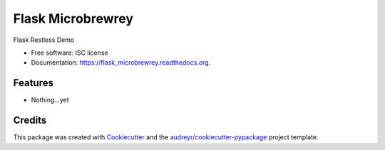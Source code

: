 ===============================
Flask Microbrewrey
===============================

.. image:: https://img.shields.io/pypi/v/flask_microbrewrey.svg
        :target: https://pypi.python.org/pypi/flask_microbrewrey

.. image:: https://img.shields.io/travis/mandshaw/flask_microbrewrey.svg
        :target: https://travis-ci.org/mandshaw/flask_microbrewrey

.. image:: https://readthedocs.org/projects/flask_microbrewrey/badge/?version=latest
        :target: https://readthedocs.org/projects/flask_microbrewrey/?badge=latest
        :alt: Documentation Status


Flask Restless Demo

* Free software: ISC license
* Documentation: https://flask_microbrewrey.readthedocs.org.

Features
--------

* Nothing...yet

Credits
---------

This package was created with Cookiecutter_ and the `audreyr/cookiecutter-pypackage`_ project template.

.. _Cookiecutter: https://github.com/audreyr/cookiecutter
.. _`audreyr/cookiecutter-pypackage`: https://github.com/audreyr/cookiecutter-pypackage
